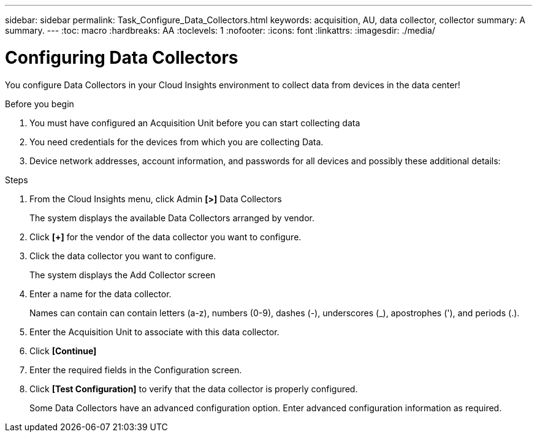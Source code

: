 ---
sidebar: sidebar
permalink: Task_Configure_Data_Collectors.html
keywords: acquisition, AU, data collector, collector
summary: A summary.
---
:toc: macro
:hardbreaks: AA
:toclevels: 1
:nofooter:
:icons: font
:linkattrs:
:imagesdir: ./media/

= Configuring Data Collectors

[.lead]
You configure Data Collectors in your Cloud Insights environment to collect data from devices in the data center!

.Before you begin
. You must have configured an Acquisition Unit before you can start collecting data
. You need credentials for the devices from which you are collecting Data.
. Device network addresses, account information, and passwords for all devices and possibly these additional details:

.Steps
. From the Cloud Insights menu, click Admin *[>]* Data Collectors
+ 
The system displays the available Data Collectors arranged by vendor.
. Click *[+]* for the vendor of the data collector you want to configure.
. Click the data collector you want to configure.
+ 
The system displays the Add Collector screen
. Enter a name for the data collector.
+ 
Names can contain can contain letters (a-z), numbers (0-9), dashes (-), underscores (_), apostrophes ('), and periods (.).
. Enter the Acquisition Unit to associate with this data collector.
. Click *[Continue]*
. Enter the required fields in the Configuration screen.
. Click *[Test Configuration]* to verify that the data collector is properly configured.
+ 
Some Data Collectors have an advanced configuration option. Enter advanced configuration information as required.
